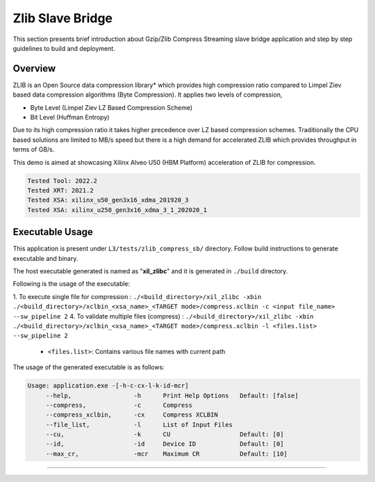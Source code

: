 ======================
Zlib Slave Bridge
======================

This section presents brief introduction about Gzip/Zlib Compress Streaming slave bridge  application and step by step
guidelines to build and deployment.

Overview
--------

ZLIB is an Open Source data compression library* which provides
high compression ratio compared to Limpel Ziev based data compression algorithms
(Byte Compression). It applies two levels of compression,

*  Byte Level (Limpel Ziev  LZ Based Compression Scheme)
*  Bit Level (Huffman Entropy)

Due to its high compression ratio it takes higher precedence over LZ based
compression schemes. Traditionally the CPU based solutions are limited to MB/s
speed but there is a high demand for accelerated ZLIB which provides throughput
in terms of GB/s. 

This demo is aimed at showcasing Xilinx Alveo U50 (HBM Platform) acceleration of ZLIB for
compression.

.. code-block:: bash

   Tested Tool: 2022.2
   Tested XRT: 2021.2
   Tested XSA: xilinx_u50_gen3x16_xdma_201920_3 
   Tested XSA: xilinx_u250_gen3x16_xdma_3_1_202020_1 


Executable Usage
----------------

This application is present under ``L3/tests/zlib_compress_sb/`` directory. Follow build instructions to generate executable and binary.

The host executable generated is named as "**xil_zlibc**" and it is generated in ``./build`` directory.

Following is the usage of the executable:

1. To execute single file for compression 	          : ``./<build_directory>/xil_zlibc -xbin ./<build_directory>/xclbin_<xsa_name>_<TARGET mode>/compress.xclbin -c <input file_name> --sw_pipeline 2``
4. To validate multiple files (compress)              : ``./<build_directory>/xil_zlibc -xbin ./<build_directory>/xclbin_<xsa_name>_<TARGET mode>/compress.xclbin -l <files.list> --sw_pipeline 2``

	- ``<files.list>``: Contains various file names with current path

The usage of the generated executable is as follows:

.. code-block:: bash
 
   Usage: application.exe -[-h-c-cx-l-k-id-mcr]
        --help,                 -h      Print Help Options   Default: [false]
        --compress,             -c      Compress
        --compress_xclbin,      -cx     Compress XCLBIN      
        --file_list,            -l      List of Input Files
        --cu,                   -k      CU                   Default: [0]
        --id,                   -id     Device ID            Default: [0]
        --max_cr,               -mcr    Maximum CR           Default: [10]
===========================================================

